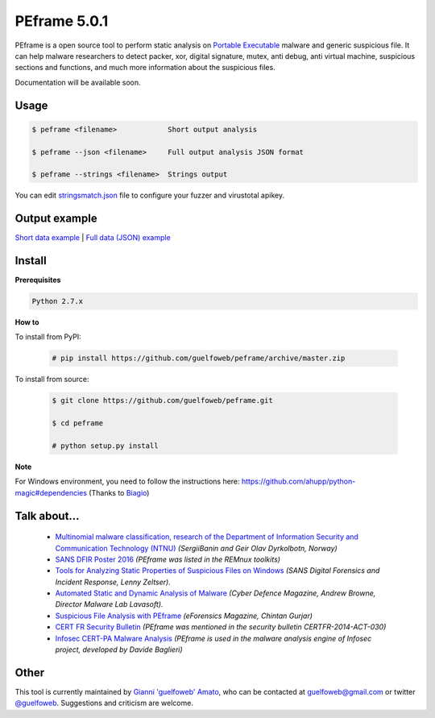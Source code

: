 =============
PEframe 5.0.1
=============

PEframe is a open source tool to perform static analysis on `Portable Executable <http://en.wikipedia.org/wiki/Portable_Executable>`_ malware and generic suspicious file. It can help malware researchers to detect packer, xor, digital signature, mutex, anti debug, anti virtual machine, suspicious sections and functions, and much more information about the suspicious files.

Documentation will be available soon.

Usage
-----

.. code-block:: bash

    $ peframe <filename>            Short output analysis

    $ peframe --json <filename>     Full output analysis JSON format
    
    $ peframe --strings <filename>  Strings output
    
You can edit `stringsmatch.json <https://github.com/guelfoweb/peframe/blob/master/peframe/signatures/stringsmatch.json>`_ file to configure your fuzzer and virustotal apikey.

Output example
--------------

`Short data example <http://pastebin.com/hrKNtLMN>`_ | `Full data (JSON) example <http://pastebin.com/tpmdsibd/>`_


Install
-------

**Prerequisites**

.. code-block::

    Python 2.7.x

**How to**

To install from PyPI:

 .. code-block:: bash

   # pip install https://github.com/guelfoweb/peframe/archive/master.zip

To install from source:

 .. code-block:: bash

   $ git clone https://github.com/guelfoweb/peframe.git

   $ cd peframe

   # python setup.py install

**Note**

For Windows environment, you need to follow the instructions here: https://github.com/ahupp/python-magic#dependencies (Thanks to `Biagio <https://www.linkedin.com/in/biagiotagliaferro/>`_)

Talk about...
-------------


  * `Multinomial malware classification, research of the Department of Information Security and Communication Technology (NTNU) <https://www.sciencedirect.com/science/article/pii/S1742287618301956>`_ *(SergiiBanin and Geir Olav Dyrkolbotn, Norway)*
  * `SANS DFIR Poster 2016 <http://digital-forensics.sans.org/media/Poster_SIFT_REMnux_2016_FINAL.pdf>`_ *(PEframe was listed in the REMnux toolkits)*
  * `Tools for Analyzing Static Properties of Suspicious Files on Windows <http://digital-forensics.sans.org/blog/2014/03/04/tools-for-analyzing-static-properties-of-suspicious-files-on-windows>`_ *(SANS Digital Forensics and Incident Response, Lenny Zeltser).*
  * `Automated Static and Dynamic Analysis of Malware <http://www.cyberdefensemagazine.com/newsletters/august-2013/index.html#p=26>`_ *(Cyber Defence Magazine, Andrew Browne, Director Malware Lab Lavasoft).*
  * `Suspicious File Analysis with PEframe <https://eforensicsmag.com/download/malware-analysis/>`_ *(eForensics Magazine, Chintan Gurjar)*
  * `CERT FR Security Bulletin <https://www.cert.ssi.gouv.fr/actualite/CERTFR-2014-ACT-030/>`_ *(PEframe was mentioned in the security bulletin CERTFR-2014-ACT-030)*
  * `Infosec CERT-PA Malware Analysis <https://infosec.cert-pa.it/analyze/submission.html>`_ *(PEframe is used in the malware analysis engine of Infosec project, developed by Davide Baglieri)*

Other
-----

This tool is currently maintained by `Gianni 'guelfoweb' Amato <http://guelfoweb.com/>`_, who can be contacted at guelfoweb@gmail.com or twitter `@guelfoweb <http://twitter.com/guelfoweb>`_. Suggestions and criticism are welcome.
